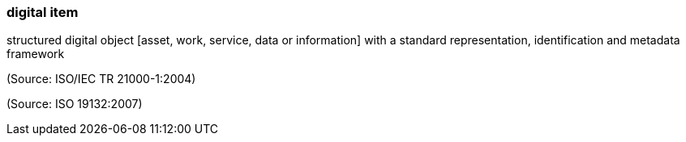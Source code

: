 === digital item

structured digital object [asset, work, service, data or information] with a standard representation, identification and metadata framework

(Source: ISO/IEC TR 21000-1:2004)

(Source: ISO 19132:2007)

